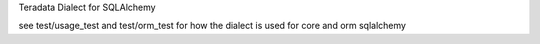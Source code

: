 Teradata Dialect for SQLAlchemy

see test/usage_test and test/orm_test for how the dialect is used for core and orm sqlalchemy

